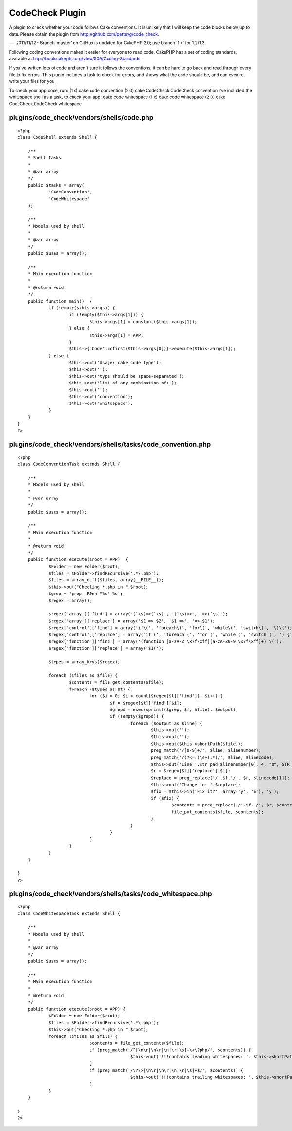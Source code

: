 CodeCheck Plugin
================

A plugin to check whether your code follows Cake conventions.
It is unlikely that I will keep the code blocks below up to date.
Please obtain the plugin from `http://github.com/petteyg/code_check`_.

--- 2011/11/12 - Branch 'master' on GitHub is updated for CakePHP 2.0;
use branch '1.x' for 1.2/1.3

Following coding conventions makes it easier for everyone to read
code. CakePHP has a set of coding standards, available at
`http://book.cakephp.org/view/509/Coding-Standards`_.

If you've written lots of code and aren't sure it follows the
conventions, it can be hard to go back and read through every file to
fix errors. This plugin includes a task to check for errors, and shows
what the code should be, and can even re-write your files for you.

To check your app code, run:
(1.x) cake code convention
(2.0) cake CodeCheck.CodeCheck convention
I've included the whitespace shell as a task, to check your app: cake
code whitespace
(1.x) cake code whitespace
(2.0) cake CodeCheck.CodeCheck whitespace


plugins/code_check/vendors/shells/code.php
``````````````````````````````````````````

::

    
    <?php
    class CodeShell extends Shell {
    
    	/**
    	* Shell tasks
    	*
    	* @var array
    	*/
    	public $tasks = array(
    		'CodeConvention',
    		'CodeWhitespace'
    	);
    
    	/**
    	* Models used by shell
    	*
    	* @var array
    	*/
    	public $uses = array();
    
    	/**
    	* Main execution function
    	*
    	* @return void
    	*/
    	public function main()  {
    		if (!empty($this->args)) {
    			if (!empty($this->args[1])) {
    				$this->args[1] = constant($this->args[1]);
    			} else {
    				$this->args[1] = APP;
    			}
    			$this->{'Code'.ucfirst($this->args[0])}->execute($this->args[1]);
    		} else {
    			$this->out('Usage: cake code type');
    			$this->out('');
    			$this->out('type should be space-separated');
    			$this->out('list of any combination of:');
    			$this->out('');
    			$this->out('convention');
    			$this->out('whitespace');
    		}
    	}
    }
    ?>


plugins/code_check/vendors/shells/tasks/code_convention.php
```````````````````````````````````````````````````````````

::

    
    <?php
    class CodeConventionTask extends Shell {
    
    	/**
    	* Models used by shell
    	*
    	* @var array
    	*/
    	public $uses = array();
    
    	/**
    	* Main execution function
    	*
    	* @return void
    	*/
    	public function execute($root = APP)  {
    		$Folder = new Folder($root);
    		$files = $Folder->findRecursive('.*\.php');
    		$files = array_diff($files, array(__FILE__));
    		$this->out("Checking *.php in ".$root);
    		$grep = 'grep -RPnh "%s" %s';
    		$regex = array();
    
    		$regex['array']['find'] = array('(^\s)=>(^\s)', '(^\s)=>', '=>(^\s)');
    		$regex['array']['replace'] = array('$1 => $2', '$1 =>', '=> $1');
    		$regex['control']['find'] = array('if\(', 'foreach\(', 'for\(', 'while\(', 'switch\(', '\)\{');
    		$regex['control']['replace'] = array('if (', 'foreach (', 'for (', 'while (', 'switch (', ') {');
    		$regex['function']['find'] = array('(function [a-zA-Z_\x7f\xff][a-zA-Z0-9_\x7f\xff]+) \(');
    		$regex['function']['replace'] = array('$1(');
    
    		$types = array_keys($regex);
    
    		foreach ($files as $file) {
    			$contents = file_get_contents($file);
    			foreach ($types as $t) {
    				for ($i = 0; $i < count($regex[$t]['find']); $i++) {
    					$f = $regex[$t]['find'][$i];
    					$grepd = exec(sprintf($grep, $f, $file), $output);
    					if (!empty($grepd)) {
    						foreach ($output as $line) {
    							$this->out('');
    							$this->out('');
    							$this->out($this->shortPath($file));
    							preg_match('/[0-9]+/', $line, $linenumber);
    							preg_match('/(?<=:)\s+(.*)/', $line, $linecode);
    							$this->out('Line '.str_pad($linenumber[0], 4, "0", STR_PAD_LEFT).': '.$linecode[1]);
    							$r = $regex[$t]['replace'][$i];
    							$replace = preg_replace('/'.$f.'/', $r, $linecode[1]);
    							$this->out('Change to: '.$replace);
    							$fix = $this->in('Fix it?', array('y', 'n'), 'y');
    							if ($fix) {
    								$contents = preg_replace('/'.$f.'/', $r, $contents);
    								file_put_contents($file, $contents);
    							}
    						}
    					}
    				}
    			}
    		}
    	}
    
    }
    ?>


plugins/code_check/vendors/shells/tasks/code_whitespace.php
```````````````````````````````````````````````````````````

::

    
    <?php
    class CodeWhitespaceTask extends Shell {
    
    	/**
    	* Models used by shell
    	*
    	* @var array
    	*/
    	public $uses = array();
    
    	/**
    	* Main execution function
    	*
    	* @return void
    	*/
    	public function execute($root = APP) {
    		$Folder = new Folder($root);
    		$files = $Folder->findRecursive('.*\.php');
    		$this->out("Checking *.php in ".$root);
    		foreach ($files as $file) {
    				$contents = file_get_contents($file);
    				if (preg_match('/^[\n\r|\n\r|\n|\r|\s]+\<\?php/', $contents)) {
    						$this->out('!!!contains leading whitespaces: '. $this->shortPath($file));
    				}
    				if (preg_match('/\?\>[\n\r|\n\r|\n|\r|\s]+$/', $contents)) {
    						$this->out('!!!contains trailing whitespaces: '. $this->shortPath($file));
    				}
    		}
    	}
    
    }
    ?>



.. _http://github.com/petteyg/code_check: http://github.com/petteyg/code_check
.. _http://book.cakephp.org/view/509/Coding-Standards: http://book.cakephp.org/view/509/Coding-Standards

.. author:: petteyg
.. categories:: articles, plugins
.. tags:: code,coding,convention,Plugins

